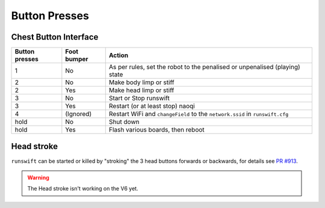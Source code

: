 .. _button_presses:

##############
Button Presses
##############

**********************
Chest Button Interface
**********************

+------------------+-----------------+-------------------------------------------------------------------------------------------+
| Button presses   | Foot bumper     | Action                                                                                    |
+==================+=================+===========================================================================================+
| 1                | No              | As per rules, set the robot to the penalised or unpenalised (playing) state               |
+------------------+-----------------+-------------------------------------------------------------------------------------------+
| 2                | No              | Make body limp or stiff                                                                   |
+------------------+-----------------+-------------------------------------------------------------------------------------------+
| 2                | Yes             | Make head limp or stiff                                                                   |
+------------------+-----------------+-------------------------------------------------------------------------------------------+
| 3                | No              | Start or Stop runswift                                                                    |
+------------------+-----------------+-------------------------------------------------------------------------------------------+
| 3                | Yes             | Restart (or at least stop) naoqi                                                          |
+------------------+-----------------+-------------------------------------------------------------------------------------------+
| 4                | (Ignored)       | Restart WiFi and ``changeField`` to the ``network.ssid`` in ``runswift.cfg``              |
+------------------+-----------------+-------------------------------------------------------------------------------------------+
| hold             | No              | Shut down                                                                                 |
+------------------+-----------------+-------------------------------------------------------------------------------------------+
| hold             | Yes             | Flash various boards, then reboot                                                         |
+------------------+-----------------+-------------------------------------------------------------------------------------------+

***********
Head stroke
***********

``runswift`` can be started or killed by "stroking" the 3 head buttons
forwards or backwards, for details see `PR
#913 <https://github.com/UNSWComputing/rUNSWift/pull/913>`__.

.. warning::
    The Head stroke isn't working on the V6 yet.

